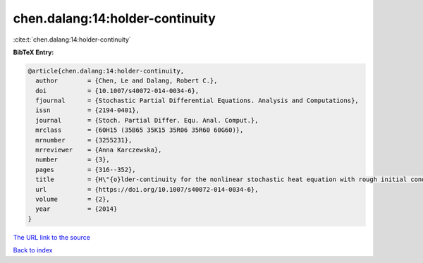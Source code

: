 chen.dalang:14:holder-continuity
================================

:cite:t:`chen.dalang:14:holder-continuity`

**BibTeX Entry:**

.. code-block:: bibtex

   @article{chen.dalang:14:holder-continuity,
     author        = {Chen, Le and Dalang, Robert C.},
     doi           = {10.1007/s40072-014-0034-6},
     fjournal      = {Stochastic Partial Differential Equations. Analysis and Computations},
     issn          = {2194-0401},
     journal       = {Stoch. Partial Differ. Equ. Anal. Comput.},
     mrclass       = {60H15 (35B65 35K15 35R06 35R60 60G60)},
     mrnumber      = {3255231},
     mrreviewer    = {Anna Karczewska},
     number        = {3},
     pages         = {316--352},
     title         = {H\"{o}lder-continuity for the nonlinear stochastic heat equation with rough initial conditions},
     url           = {https://doi.org/10.1007/s40072-014-0034-6},
     volume        = {2},
     year          = {2014}
   }

`The URL link to the source <https://doi.org/10.1007/s40072-014-0034-6>`__


`Back to index <../By-Cite-Keys.html>`__
